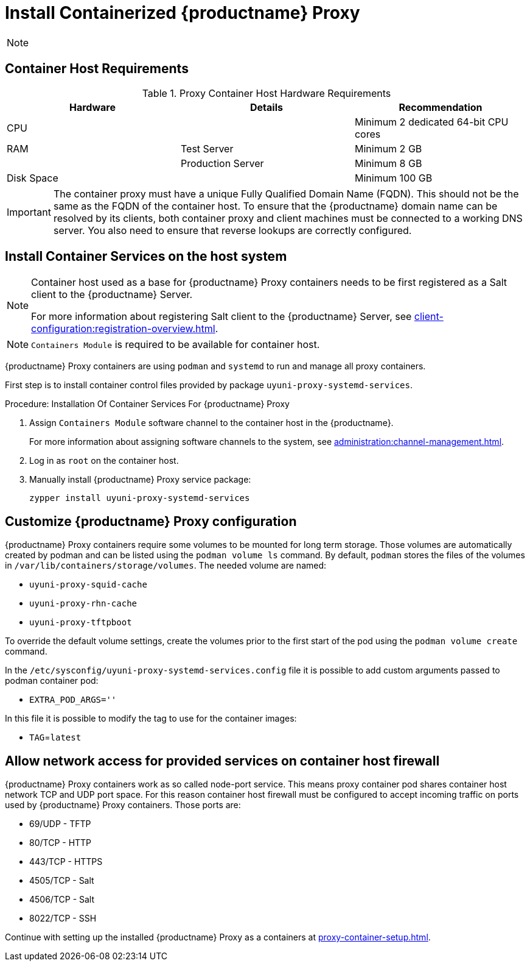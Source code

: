 [[installation-proxy-containers]]
= Install Containerized {productname} Proxy

[NOTE]
====

ifeval::[{uyuni-content} == true]
Only {opensuse} Leap 15.3 and newer are supported to be used as container host for {productname} Proxy containers.
endif::[]

ifeval::[{suma-content} == true]
Only {sles} 15 SP3 and newer are supported to be used as container host for {productname} Proxy containers.
endif::[]
====

[[installation-proxy-containers-requirements]]
== Container Host Requirements


[cols="1,1,1", options="header"]
.Proxy Container Host Hardware Requirements
|===

| Hardware
| Details
| Recommendation

| CPU
|
| Minimum 2 dedicated 64-bit CPU cores

| RAM
| Test Server
| Minimum 2{nbsp}GB

|
| Production Server
| Minimum 8{nbsp}GB

| Disk Space
|
| Minimum 100{nbsp}GB

|===

[IMPORTANT]
====
The container proxy must have a unique Fully Qualified Domain Name (FQDN).
This should not be the same as the FQDN of the container host.
To ensure that the {productname} domain name can be resolved by its clients, both container proxy and client machines must be connected to a working DNS server.
You also need to ensure that reverse lookups are correctly configured.
====



[[installation-proxy-containers-services]]
== Install Container Services on the host system

[NOTE]
====
Container host used as a base for {productname} Proxy containers needs to be first registered as a Salt client to the {productname} Server.

For more information about registering Salt client to the {productname} Server, see xref:client-configuration:registration-overview.adoc[].
====

[NOTE]
====
[literal]``Containers Module`` is required to be available for container host.
====

{productname} Proxy containers are using [literal]``podman`` and [literal]``systemd`` to run and manage all proxy containers.

First step is to install container control files provided by package [literal]``uyuni-proxy-systemd-services``.


[[proc-installation-proxy-containers-services]]
.Procedure: Installation Of Container Services For {productname} Proxy

. Assign [literal]``Containers Module`` software channel to the container host in the {productname}.
+
For more information about assigning software channels to the system, see xref:administration:channel-management.adoc[].

. Log in as `root` on the container host.

. Manually install {productname} Proxy service package:
+

----
zypper install uyuni-proxy-systemd-services
----

[[installation-proxy-containers-customize-config]]
== Customize {productname} Proxy configuration

{productname} Proxy containers require some volumes to be mounted for long term storage.
Those volumes are automatically created by podman and can be listed using the [literal]``podman volume ls`` command.
By default, [literal]``podman`` stores the files of the volumes in [path]``/var/lib/containers/storage/volumes``.
The needed volume are named:

- [path]``uyuni-proxy-squid-cache``
- [path]``uyuni-proxy-rhn-cache``
- [path]``uyuni-proxy-tftpboot``

To override the default volume settings, create the volumes prior to the first start of the pod using the [literal]``podman volume create`` command.

In the [path]``/etc/sysconfig/uyuni-proxy-systemd-services.config`` file it is possible to add custom arguments passed to podman container pod:

- [literal]``EXTRA_POD_ARGS=''``

In this file it is possible to modify the tag to use for the container images:

- [literal]``TAG``=[path]``latest``


[[installation-proxy-containers-firewall-rules]]
== Allow network access for provided services on container host firewall

{productname} Proxy containers work as so called node-port service. This means proxy container pod shares container host network TCP and UDP port space. For this reason container host firewall must be configured to accept incoming traffic on ports used by {productname} Proxy containers. Those ports are:

- 69/UDP - TFTP
- 80/TCP - HTTP
- 443/TCP - HTTPS
- 4505/TCP - Salt
- 4506/TCP - Salt
- 8022/TCP - SSH

Continue with setting up the installed {productname} Proxy as a containers at xref:proxy-container-setup.adoc[].
